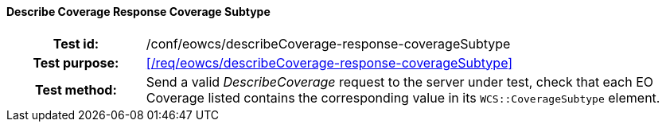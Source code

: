 ==== Describe Coverage Response Coverage Subtype
[cols=">20h,<80d",width="100%"]
|===
|Test id: |/conf/eowcs/describeCoverage-response-coverageSubtype
|Test purpose: |<</req/eowcs/describeCoverage-response-coverageSubtype>>
|Test method:
a|
Send a valid _DescribeCoverage_ request to the server under test, check that
each EO Coverage listed contains the corresponding value in its
`WCS::CoverageSubtype` element.
|===
